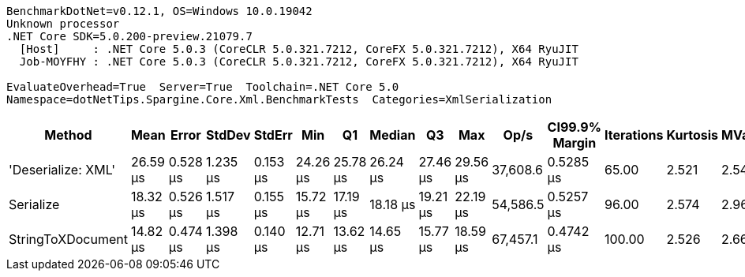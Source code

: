 ....
BenchmarkDotNet=v0.12.1, OS=Windows 10.0.19042
Unknown processor
.NET Core SDK=5.0.200-preview.21079.7
  [Host]     : .NET Core 5.0.3 (CoreCLR 5.0.321.7212, CoreFX 5.0.321.7212), X64 RyuJIT
  Job-MOYFHY : .NET Core 5.0.3 (CoreCLR 5.0.321.7212, CoreFX 5.0.321.7212), X64 RyuJIT

EvaluateOverhead=True  Server=True  Toolchain=.NET Core 5.0  
Namespace=dotNetTips.Spargine.Core.Xml.BenchmarkTests  Categories=XmlSerialization  
....
[options="header"]
|===
|              Method|      Mean|     Error|    StdDev|    StdErr|       Min|        Q1|    Median|        Q3|       Max|      Op/s|  CI99.9% Margin|  Iterations|  Kurtosis|  MValue|  Skewness|  Rank|  LogicalGroup|  Baseline|   Gen 0|   Gen 1|  Gen 2|  Allocated|  Code Size
|  'Deserialize: XML'|  26.59 μs|  0.528 μs|  1.235 μs|  0.153 μs|  24.26 μs|  25.78 μs|  26.24 μs|  27.46 μs|  29.56 μs|  37,608.6|       0.5285 μs|       65.00|     2.521|   2.545|    0.5526|     3|             *|        No|  2.0142|       -|      -|   18.33 KB|    0.38 KB
|           Serialize|  18.32 μs|  0.526 μs|  1.517 μs|  0.155 μs|  15.72 μs|  17.19 μs|  18.18 μs|  19.21 μs|  22.19 μs|  54,586.5|       0.5257 μs|       96.00|     2.574|   2.960|    0.4881|     2|             *|        No|  2.2583|  0.0305|      -|   19.73 KB|    0.42 KB
|   StringToXDocument|  14.82 μs|  0.474 μs|  1.398 μs|  0.140 μs|  12.71 μs|  13.62 μs|  14.65 μs|  15.77 μs|  18.59 μs|  67,457.1|       0.4742 μs|      100.00|     2.526|   2.667|    0.5986|     1|             *|        No|  1.7090|       -|      -|   15.52 KB|    0.37 KB
|===
